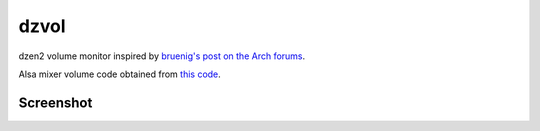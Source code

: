 dzvol
=====

dzen2 volume monitor inspired by
`bruenig's post on the Arch forums <https://bbs.archlinux.org/viewtopic.php?id=46608>`_.

Alsa mixer volume code obtained from
`this code <https://code.google.com/p/yjl/source/browse/Miscellaneous/get-volume.c>`_.

Screenshot
----------
.. image: https://raw.githubusercontent.com/allevaton/dzvol/master/screenshot.png
    .alt: dzvol screenshot

